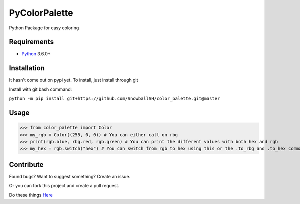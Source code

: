 PyColorPalette
====================
Python Package for easy coloring

Requirements
------------
* `Python`_ 3.6.0+

.. _Python: https://python.org/

Installation
------------
It hasn't come out on pypi yet. To install, just install through git

Install with git bash command:

``python -m pip install git+https://github.com/SnowballSH/color_palette.git@master``

Usage
------------

>>> from color_palette import Color
>>> my_rgb = Color((255, 0, 0)) # You can either call on rbg
>>> print(rgb.blue, rbg.red, rgb.green) # You can print the different values with both hex and rgb
>>> my_hex = rgb.switch("hex") # You can switch from rgb to hex using this or the .to_rbg and .to_hex commands

Contribute
------------
Found bugs? Want to suggest something? Create an issue.

Or you can fork this project and create a pull request.

Do these things
`Here`_

.. _Here: https://github.com/SnowballSH/color_palette/

